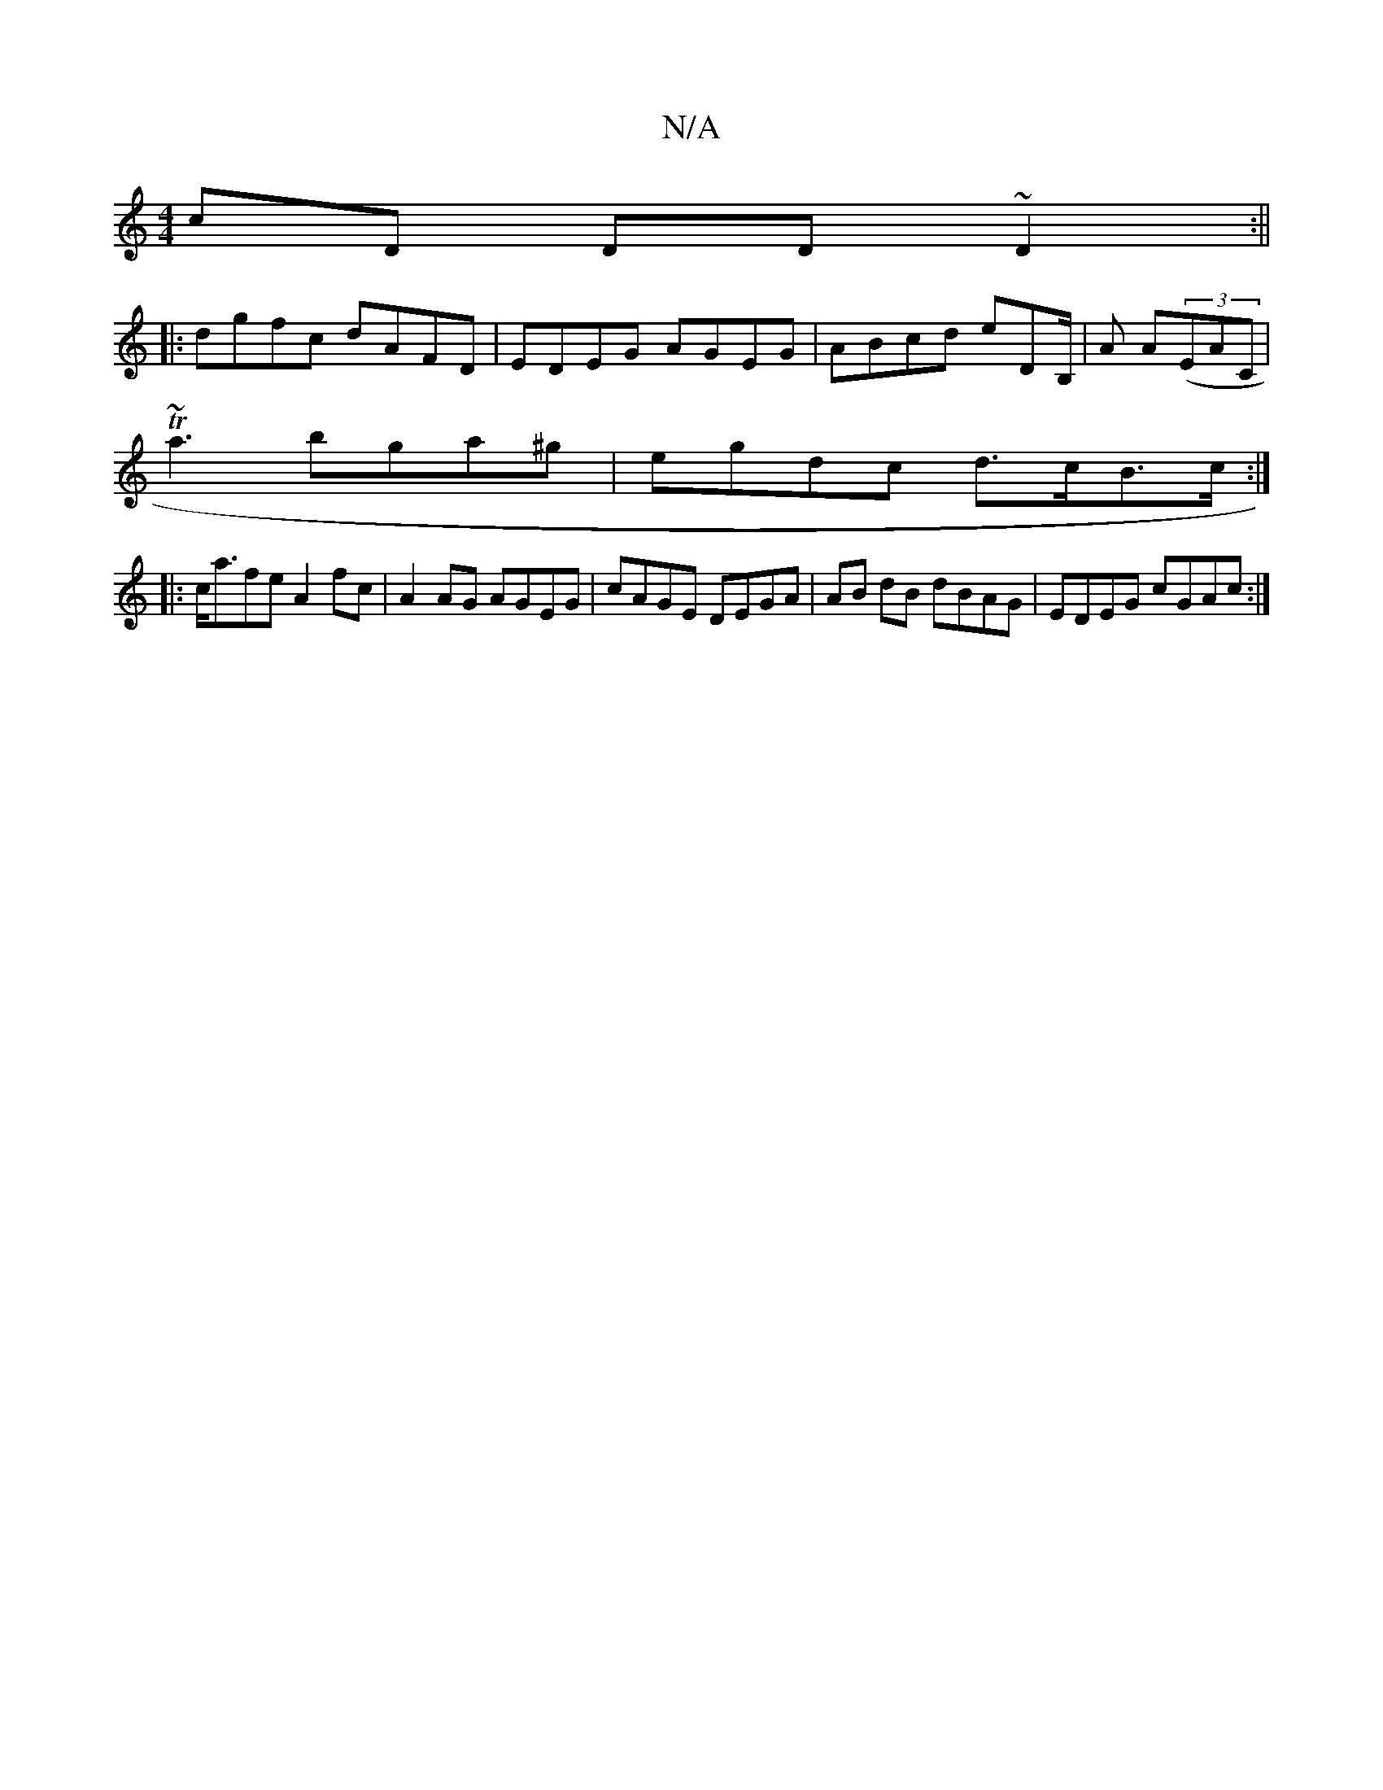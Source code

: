 X:1
T:N/A
M:4/4
R:N/A
K:Cmajor
cD DD~D2:||
|:dgfc dAFD|EDEG AGEG|ABcd eDB,/|A A((3EAC |
T~a3 bga^g | egdc d>cB>c :|
|:c<afe A2fc|A2 AG AGEG|cAGE DEGA|AB dB dBAG|EDEG cGAc:|

|:faaf gdBd|GBdg edcG|DFEF E2:|

[DF]DF2 FG :|

|:ABcB AG